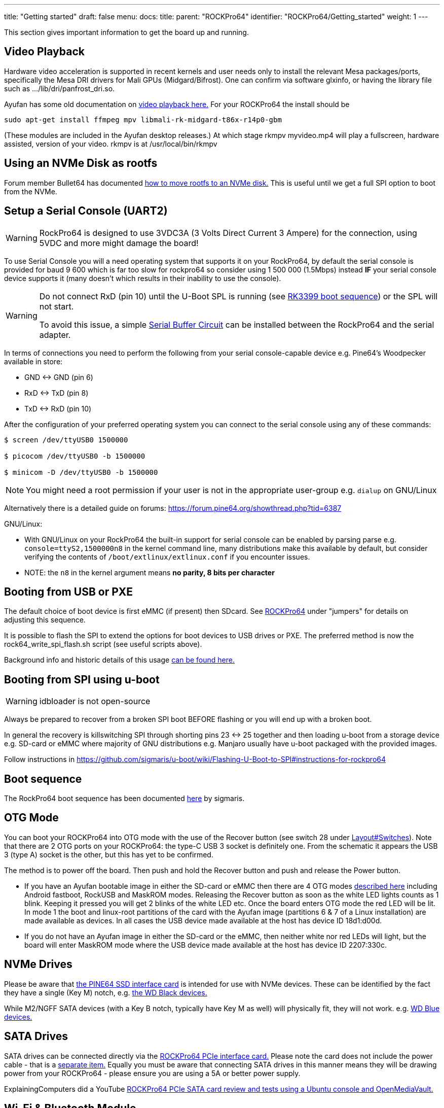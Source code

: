 ---
title: "Getting started"
draft: false
menu:
  docs:
    title:
    parent: "ROCKPro64"
    identifier: "ROCKPro64/Getting_started"
    weight: 1
---

This section gives important information to get the board up and running.

== Video Playback

Hardware video acceleration is supported in recent kernels and user needs only to install the relevant Mesa packages/ports, specifically the Mesa DRI drivers for Mali GPUs (Midgard/Bifrost). One can confirm via software glxinfo, or having the library file such as .../lib/dri/panfrost_dri.so.

Ayufan has some old documentation on https://github.com/ayufan-rock64/linux-build/blob/master/recipes/video-playback.md[video playback here.] For your ROCKPro64 the install should be

`sudo apt-get install ffmpeg mpv libmali-rk-midgard-t86x-r14p0-gbm`

(These modules are included in the Ayufan desktop releases.) At which stage rkmpv myvideo.mp4 will play a fullscreen, hardware assisted, version of your video. rkmpv is at /usr/local/bin/rkmpv

== Using an NVMe Disk as rootfs

Forum member Bullet64 has documented https://forum.frank-mankel.org/topic/208/booten-von-der-nvme-platte[how to move rootfs to an NVMe disk.] This is useful until we get a full SPI option to boot from the NVMe.

== Setup a Serial Console (UART2)

WARNING: RockPro64 is designed to use 3VDC3A (3 Volts Direct Current 3 Ampere) for the connection, using 5VDC and more might damage the board!

To use Serial Console you will a need operating system that supports it on your RockPro64, by default the serial console is provided for baud 9 600 which is far too slow for rockpro64 so consider using 1 500 000 (1.5Mbps) instead *IF* your serial console device supports it (many doesn't which results in their inability to use the console).

[WARNING]
==== 
Do not connect RxD (pin 10) until the U-Boot SPL is running (see link:/documentation/General/RK3399_boot_sequence[RK3399 boot sequence]) or the SPL will not start.

To avoid this issue, a simple link:/documentation/ROCKPro64/Hardware/Serial_buffer_circuit[Serial Buffer Circuit] can be installed between the RockPro64 and the serial adapter.
==== 

In terms of connections you need to perform the following from your serial console-capable device e.g. Pine64's Woodpecker available in store:

* GND <-> GND (pin 6)
* RxD <-> TxD (pin 8)
* TxD <-> RxD (pin 10)

After the configuration of your preferred operating system you can connect to the serial console using any of these commands:

----
$ screen /dev/ttyUSB0 1500000

$ picocom /dev/ttyUSB0 -b 1500000

$ minicom -D /dev/ttyUSB0 -b 1500000
----

NOTE: You might need a root permission if your user is not in the appropriate user-group e.g. `dialup` on GNU/Linux

Alternatively there is a detailed guide on forums: https://forum.pine64.org/showthread.php?tid=6387

GNU/Linux:

* With GNU/Linux on your RockPro64 the built-in support for serial console can be enabled by parsing parse e.g. `console=ttyS2,1500000n8` in the kernel command line, many distributions make this available by default, but consider verifying the contents of `/boot/extlinux/extlinux.conf` if you encounter issues.
* NOTE: the `n8` in the kernel argument means *no parity, 8 bits per character*

== Booting from USB or PXE

The default choice of boot device is first eMMC (if present) then SDcard. See link:/documentation/ROCKPro64[ROCKPro64] under "jumpers" for details on adjusting this sequence.

It is possible to flash the SPI to extend the options for boot devices to USB drives or PXE. The preferred method is now the rock64_write_spi_flash.sh script (see useful scripts above).

Background info and historic details of this usage https://github.com/ayufan-rock64/linux-build/blob/master/recipes/flash-spi.md[can be found here.]

== Booting from SPI using u-boot

WARNING: idbloader is not open-source

Always be prepared to recover from a broken SPI boot BEFORE flashing or you will end up with a broken boot.

In general the recovery is killswitching SPI through shorting pins 23 <-> 25 together and then loading u-boot from a storage device e.g. SD-card or eMMC where majority of GNU distributions e.g. Manjaro usually have u-boot packaged with the provided images.

Follow instructions in https://github.com/sigmaris/u-boot/wiki/Flashing-U-Boot-to-SPI#instructions-for-rockpro64

== Boot sequence

The RockPro64 boot sequence has been documented https://github.com/sigmaris/u-boot/wiki/RockPro64-boot-sequence[here] by sigmaris.

== OTG Mode

You can boot your ROCKPro64 into OTG mode with the use of the Recover button (see switch 28 under link:/documentation/ROCKPro64/Layout#Switches[Layout#Switches]). Note that there are 2 OTG ports on your ROCKPro64: the type-C USB 3 socket is definitely one. From the schematic it appears the USB 3 (type A) socket is the other, but this has yet to be confirmed.

The method is to power off the board. Then push and hold the Recover button and push and release the Power button.

* If you have an Ayufan bootable image in either the SD-card or eMMC then there are 4 OTG modes https://github.com/ayufan-rock64/linux-u-boot/commit/ea6efecdfecc57c853a6f32f78469d1b2417329b[described here] including Android fastboot, RockUSB and MaskROM modes. Releasing the Recover button as soon as the white LED lights counts as 1 blink. Keeping it pressed you will get 2 blinks of the white LED etc. Once the board enters OTG mode the red LED will be lit. In mode 1 the boot and linux-root partitions of the card with the Ayufan image (partitions 6 & 7 of a Linux installation) are made available as devices. In all cases the USB device made available at the host has device ID 18d1:d00d.
* If you do not have an Ayufan image in either the SD-card or the eMMC, then neither white nor red LEDs will light, but the board will enter MaskROM mode where the USB device made available at the host has device ID 2207:330c.

== NVMe Drives

Please be aware that https://pine64.com/product/rockpro64-pci-e-x4-to-m-2-ngff-nvme-ssd-interface-card[the PINE64 SSD interface card] is intended for use with NVMe devices. These can be identified by the fact they have a single (Key M) notch, e.g. https://www.wdc.com/content/dam/wdc/website/products/family/wd-black-pcie-ssd/wdfWDBlackSSD_PCIe_img1.jpg.imgw.500.500.jpg[the WD Black devices.]

While M2/NGFF SATA devices (with a Key B notch, typically have Key M as well) will physically fit, they will not work. e.g. https://www.wdc.com/content/dam/wdc/website/products/personal/internal_storage/wd_blue_3d_nand_sata_ssd/blue3d_product-overview.jpg.imgw.1000.1000.jpg[WD Blue devices.]

== SATA Drives

SATA drives can be connected directly via the https://pine64.com/product/pcie-to-dual-sata-iii-interface-card/[ROCKPro64 PCIe interface card.] Please note the card does not include the power cable - that is a https://pine64.com/?product=rockpro64-power-cable-for-dual-sata-drives[separate item.] Equally you must be aware that connecting SATA drives in this manner means they will be drawing power from your ROCKPro64 - please ensure you are using a 5A or better power supply.

ExplainingComputers did a YouTube https://www.youtube.com/watch?v=9CCQicHwfDI[ROCKPro64 PCIe SATA card review and tests using a Ubuntu console and OpenMediaVault.]

== Wi-Fi & Bluetooth Module

If you have bought the https://pine64.com/product/rockpro64-1x1-dual-band-wifi-802-11ac-bluetooth-5-0-module[Wi-Fi and Bluetooth module] from the Pine store then instructions for connecting it can be found on the accessories page. *Please note that the 0.7.9 Ayufan's Linux releases (August 2018) have deliberately DISABLED support for this module in the search for stability. It can be tested and used with the Android image.*

It can also be used on Manjaro by installing ap6256-firmware and wireless-regdb packages.

== 7" LCD Touch Screen

Instructions for connecting the https://pine64.com/?product=7-lcd-touch-screen-panel[LCD touch screen] from the Pineare on the accessories page.

*Note at present (August 2018) this screen is only supported by the Android image.*

WARNING: When using the touchscreen ensure the cables are properly connected and tightened down and that you do not let the metal backplate touch the SBC

== RTC Battery Backup

The Pine store has a couple of options for RTC battery backups: a https://pine64.com/product/rtc-backup-battery-holder-2-x-aaa[AAA version here] or a https://pine64.com/product/rtc-backup-battery-holder-cr-2032[CR-2032 version here.]. For the ROCKPro64, the backup plugs into the RTC connector, number 6 in the board layout diagram above, next to the USB3 and case screw point.